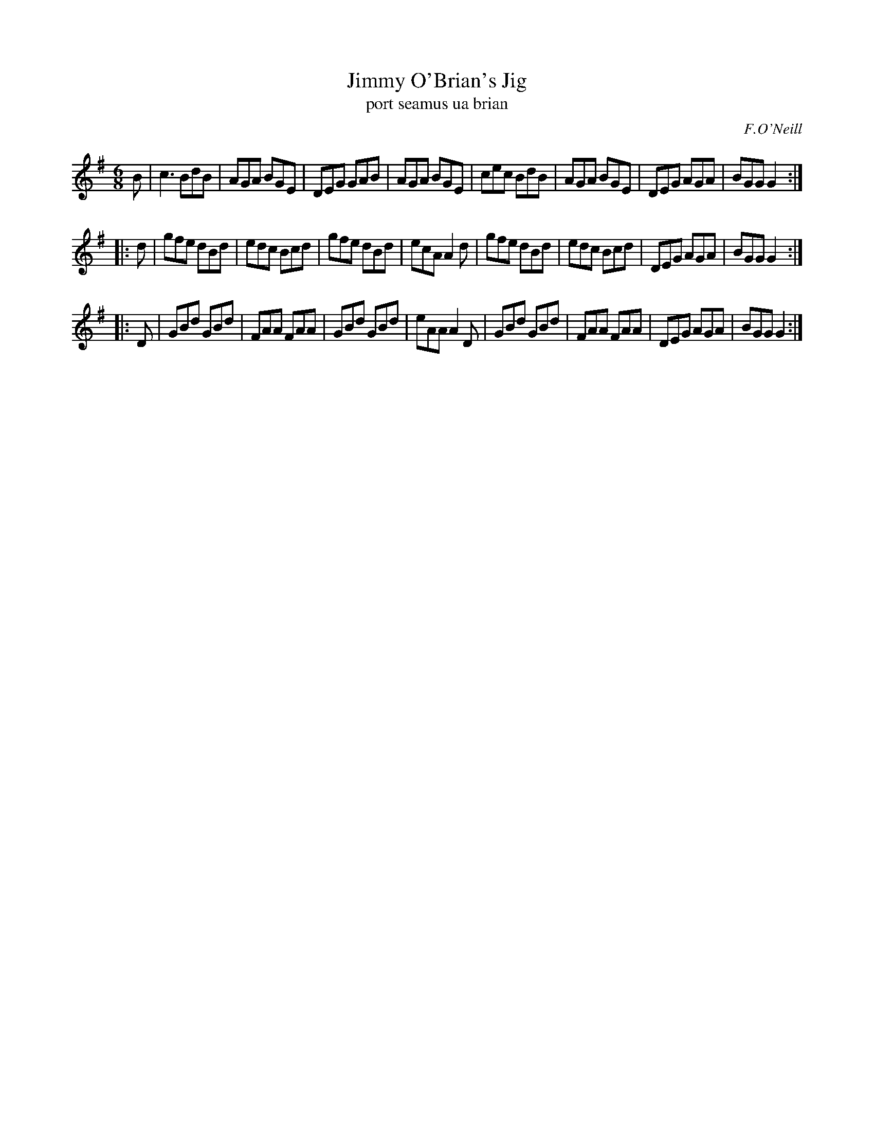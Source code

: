 X: 991
T: Jimmy O'Brian's Jig
T: port seamus ua brian
R: double jig
O: F.O'Neill
B: O'Neill's 1850 #991
Z: Robert Thorpe (thorpe@skep.com)
Z: ABCMUS 1.0
M: 6/8
K: G
B \
| c3 BdB | AGA BGE | DEG GAB | AGA BGE \
| cec BdB | AGA BGE | DEG AGA | BGG G2 :|
|: d \
| gfe dBd | edc Bcd | gfe dBd | ecA A2d \
| gfe dBd | edc Bcd | DEG AGA | BGG G2 :|
|: D \
| GBd GBd | FAA FAA | GBd GBd | eAA A2D \
| GBd GBd | FAA FAA | DEG AGA | BGG G2 :|
